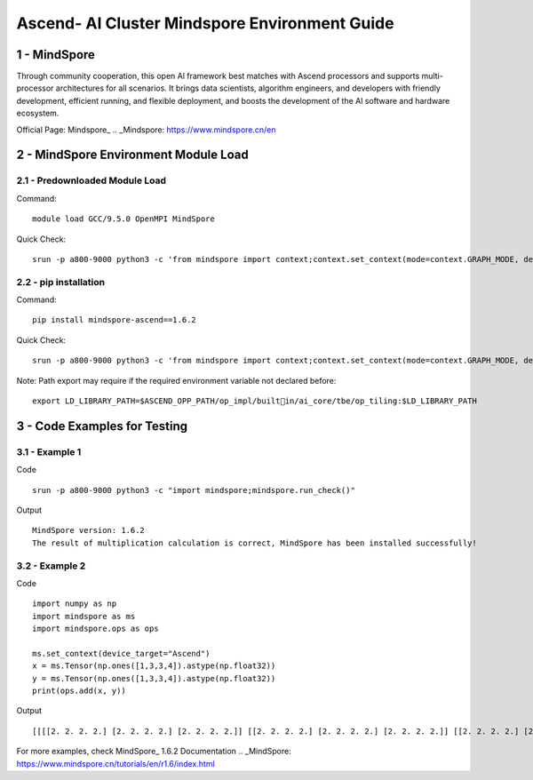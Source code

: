 ==============================================================================
Ascend- AI Cluster Mindspore Environment Guide
==============================================================================


1 - MindSpore
==============================================================================

Through community cooperation, this open Al framework best matches with Ascend processors and supports multi-processor architectures for all scenarios. It brings data scientists, algorithm engineers, and developers with friendly development, efficient running, and flexible deployment, and boosts the development of the Al software and hardware ecosystem.

Official Page: Mindspore_
.. _Mindspore: https://www.mindspore.cn/en


2 - MindSpore Environment Module Load
==============================================================================

2.1 - Predownloaded Module Load
-----------------------------------

Command::
	
    module load GCC/9.5.0 OpenMPI MindSpore

Quick Check::

    srun -p a800-9000 python3 -c 'from mindspore import context;context.set_context(mode=context.GRAPH_MODE, device_target="Ascend")'

2.2 - pip installation
-----------------------------------

Command::

    pip install mindspore-ascend==1.6.2

Quick Check::

    srun -p a800-9000 python3 -c 'from mindspore import context;context.set_context(mode=context.GRAPH_MODE, device_target="Ascend")'

Note: Path export may require if the required environment variable not declared before::

    export LD_LIBRARY_PATH=$ASCEND_OPP_PATH/op_impl/builtin/ai_core/tbe/op_tiling:$LD_LIBRARY_PATH



3 - Code Examples for Testing
==============================================================================


3.1 - Example 1
-----------------------

Code ::

    srun -p a800-9000 python3 -c "import mindspore;mindspore.run_check()"

Output ::

    MindSpore version: 1.6.2 
    The result of multiplication calculation is correct, MindSpore has been installed successfully! 


3.2 - Example 2
-----------------------

Code ::

    import numpy as np 
    import mindspore as ms 
    import mindspore.ops as ops 	 
    
    ms.set_context(device_target="Ascend") 
    x = ms.Tensor(np.ones([1,3,3,4]).astype(np.float32)) 
    y = ms.Tensor(np.ones([1,3,3,4]).astype(np.float32)) 
    print(ops.add(x, y))


Output ::

    [[[[2. 2. 2. 2.] [2. 2. 2. 2.] [2. 2. 2. 2.]] [[2. 2. 2. 2.] [2. 2. 2. 2.] [2. 2. 2. 2.]] [[2. 2. 2. 2.] [2. 2. 2. 2.] [2. 2. 2. 2.]]]] 


For more examples, check MindSpore_ 1.6.2 Documentation
.. _MindSpore: https://www.mindspore.cn/tutorials/en/r1.6/index.html



